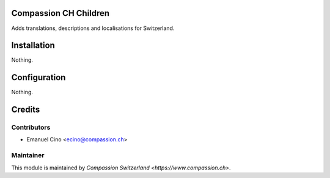 .. image:: https://img.shields.io/badge/licence-AGPL--3-blue.svg
    :alt: License: AGPL-3

Compassion CH Children
======================
Adds translations, descriptions and localisations for Switzerland.

Installation
============
Nothing.

Configuration
=============
Nothing.

Credits
=======

Contributors
------------

* Emanuel Cino <ecino@compassion.ch>

Maintainer
----------

This module is maintained by `Compassion Switzerland <https://www.compassion.ch>`.